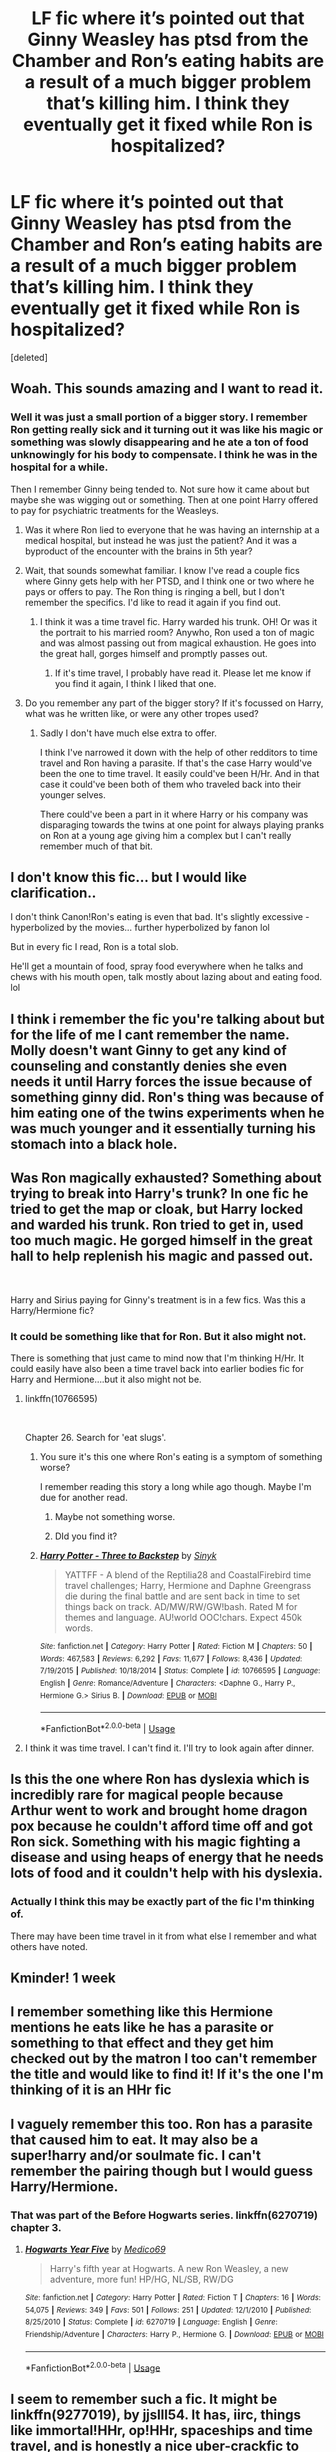 #+TITLE: LF fic where it’s pointed out that Ginny Weasley has ptsd from the Chamber and Ron’s eating habits are a result of a much bigger problem that’s killing him. I think they eventually get it fixed while Ron is hospitalized?

* LF fic where it’s pointed out that Ginny Weasley has ptsd from the Chamber and Ron’s eating habits are a result of a much bigger problem that’s killing him. I think they eventually get it fixed while Ron is hospitalized?
:PROPERTIES:
:Score: 71
:DateUnix: 1577965125.0
:DateShort: 2020-Jan-02
:FlairText: What's That Fic?
:END:
[deleted]


** Woah. This sounds amazing and I want to read it.
:PROPERTIES:
:Author: Sam-HobbitOfTheShire
:Score: 9
:DateUnix: 1577996698.0
:DateShort: 2020-Jan-02
:END:

*** Well it was just a small portion of a bigger story. I remember Ron getting really sick and it turning out it was like his magic or something was slowly disappearing and he ate a ton of food unknowingly for his body to compensate. I think he was in the hospital for a while.

Then I remember Ginny being tended to. Not sure how it came about but maybe she was wigging out or something. Then at one point Harry offered to pay for psychiatric treatments for the Weasleys.
:PROPERTIES:
:Author: _Goose_
:Score: 7
:DateUnix: 1577996903.0
:DateShort: 2020-Jan-02
:END:

**** Was it where Ron lied to everyone that he was having an internship at a medical hospital, but instead he was just the patient? And it was a byproduct of the encounter with the brains in 5th year?
:PROPERTIES:
:Author: just_sparkledust
:Score: 3
:DateUnix: 1578003304.0
:DateShort: 2020-Jan-03
:END:


**** Wait, that sounds somewhat familiar. I know I've read a couple fics where Ginny gets help with her PTSD, and I think one or two where he pays or offers to pay. The Ron thing is ringing a bell, but I don't remember the specifics. I'd like to read it again if you find out.
:PROPERTIES:
:Author: Sam-HobbitOfTheShire
:Score: 2
:DateUnix: 1577997970.0
:DateShort: 2020-Jan-03
:END:

***** I think it was a time travel fic. Harry warded his trunk. OH! Or was it the portrait to his married room? Anywho, Ron used a ton of magic and was almost passing out from magical exhaustion. He goes into the great hall, gorges himself and promptly passes out.
:PROPERTIES:
:Author: Nyanmaru_San
:Score: 2
:DateUnix: 1578002084.0
:DateShort: 2020-Jan-03
:END:

****** If it's time travel, I probably have read it. Please let me know if you find it again, I think I liked that one.
:PROPERTIES:
:Author: Sam-HobbitOfTheShire
:Score: 1
:DateUnix: 1578002239.0
:DateShort: 2020-Jan-03
:END:


**** Do you remember any part of the bigger story? If it's focussed on Harry, what was he written like, or were any other tropes used?
:PROPERTIES:
:Author: sarqthemighty
:Score: 1
:DateUnix: 1578030841.0
:DateShort: 2020-Jan-03
:END:

***** Sadly I don't have much else extra to offer.

I think I've narrowed it down with the help of other redditors to time travel and Ron having a parasite. If that's the case Harry would've been the one to time travel. It easily could've been H/Hr. And in that case it could've been both of them who traveled back into their younger selves.

There could've been a part in it where Harry or his company was disparaging towards the twins at one point for always playing pranks on Ron at a young age giving him a complex but I can't really remember much of that bit.
:PROPERTIES:
:Author: _Goose_
:Score: 2
:DateUnix: 1578032022.0
:DateShort: 2020-Jan-03
:END:


** I don't know this fic... but I would like clarification..

I don't think Canon!Ron's eating is even that bad. It's slightly excessive - hyperbolized by the movies... further hyperbolized by fanon lol

But in every fic I read, Ron is a total slob.

He'll get a mountain of food, spray food everywhere when he talks and chews with his mouth open, talk mostly about lazing about and eating food. lol
:PROPERTIES:
:Author: BohemianHufflepuff
:Score: 8
:DateUnix: 1578008426.0
:DateShort: 2020-Jan-03
:END:


** I think i remember the fic you're talking about but for the life of me I cant remember the name. Molly doesn't want Ginny to get any kind of counseling and constantly denies she even needs it until Harry forces the issue because of something ginny did. Ron's thing was because of him eating one of the twins experiments when he was much younger and it essentially turning his stomach into a black hole.
:PROPERTIES:
:Author: hanfort
:Score: 4
:DateUnix: 1578009224.0
:DateShort: 2020-Jan-03
:END:


** Was Ron magically exhausted? Something about trying to break into Harry's trunk? In one fic he tried to get the map or cloak, but Harry locked and warded his trunk. Ron tried to get in, used too much magic. He gorged himself in the great hall to help replenish his magic and passed out.

​

Harry and Sirius paying for Ginny's treatment is in a few fics. Was this a Harry/Hermione fic?
:PROPERTIES:
:Author: Nyanmaru_San
:Score: 3
:DateUnix: 1578000634.0
:DateShort: 2020-Jan-03
:END:

*** It could be something like that for Ron. But it also might not.

There is something that just came to mind now that I'm thinking H/Hr. It could easily have also been a time travel back into earlier bodies fic for Harry and Hermione....but it also might not be.
:PROPERTIES:
:Author: _Goose_
:Score: 2
:DateUnix: 1578000891.0
:DateShort: 2020-Jan-03
:END:

**** linkffn(10766595)

​

Chapter 26. Search for 'eat slugs'.
:PROPERTIES:
:Author: Nyanmaru_San
:Score: 2
:DateUnix: 1578002132.0
:DateShort: 2020-Jan-03
:END:

***** You sure it's this one where Ron's eating is a symptom of something worse?

I remember reading this story a long while ago though. Maybe I'm due for another read.
:PROPERTIES:
:Author: _Goose_
:Score: 2
:DateUnix: 1578002347.0
:DateShort: 2020-Jan-03
:END:

****** Maybe not something worse.
:PROPERTIES:
:Author: Nyanmaru_San
:Score: 1
:DateUnix: 1578003100.0
:DateShort: 2020-Jan-03
:END:


****** DId you find it?
:PROPERTIES:
:Score: 1
:DateUnix: 1578012389.0
:DateShort: 2020-Jan-03
:END:


***** [[https://www.fanfiction.net/s/10766595/1/][*/Harry Potter - Three to Backstep/*]] by [[https://www.fanfiction.net/u/4329413/Sinyk][/Sinyk/]]

#+begin_quote
  YATTFF - A blend of the Reptilia28 and CoastalFirebird time travel challenges; Harry, Hermione and Daphne Greengrass die during the final battle and are sent back in time to set things back on track. AD/MW/RW/GW!bash. Rated M for themes and language. AU!world OOC!chars. Expect 450k words.
#+end_quote

^{/Site/:} ^{fanfiction.net} ^{*|*} ^{/Category/:} ^{Harry} ^{Potter} ^{*|*} ^{/Rated/:} ^{Fiction} ^{M} ^{*|*} ^{/Chapters/:} ^{50} ^{*|*} ^{/Words/:} ^{467,583} ^{*|*} ^{/Reviews/:} ^{6,292} ^{*|*} ^{/Favs/:} ^{11,677} ^{*|*} ^{/Follows/:} ^{8,436} ^{*|*} ^{/Updated/:} ^{7/19/2015} ^{*|*} ^{/Published/:} ^{10/18/2014} ^{*|*} ^{/Status/:} ^{Complete} ^{*|*} ^{/id/:} ^{10766595} ^{*|*} ^{/Language/:} ^{English} ^{*|*} ^{/Genre/:} ^{Romance/Adventure} ^{*|*} ^{/Characters/:} ^{<Daphne} ^{G.,} ^{Harry} ^{P.,} ^{Hermione} ^{G.>} ^{Sirius} ^{B.} ^{*|*} ^{/Download/:} ^{[[http://www.ff2ebook.com/old/ffn-bot/index.php?id=10766595&source=ff&filetype=epub][EPUB]]} ^{or} ^{[[http://www.ff2ebook.com/old/ffn-bot/index.php?id=10766595&source=ff&filetype=mobi][MOBI]]}

--------------

*FanfictionBot*^{2.0.0-beta} | [[https://github.com/tusing/reddit-ffn-bot/wiki/Usage][Usage]]
:PROPERTIES:
:Author: FanfictionBot
:Score: 1
:DateUnix: 1578002149.0
:DateShort: 2020-Jan-03
:END:


**** I think it was time travel. I can't find it. I'll try to look again after dinner.
:PROPERTIES:
:Author: Nyanmaru_San
:Score: 1
:DateUnix: 1578001595.0
:DateShort: 2020-Jan-03
:END:


** Is this the one where Ron has dyslexia which is incredibly rare for magical people because Arthur went to work and brought home dragon pox because he couldn't afford time off and got Ron sick. Something with his magic fighting a disease and using heaps of energy that he needs lots of food and it couldn't help with his dyslexia.
:PROPERTIES:
:Author: jasoneill23
:Score: 3
:DateUnix: 1578036567.0
:DateShort: 2020-Jan-03
:END:

*** Actually I think this may be exactly part of the fic I'm thinking of.

There may have been time travel in it from what else I remember and what others have noted.
:PROPERTIES:
:Author: _Goose_
:Score: 1
:DateUnix: 1578036696.0
:DateShort: 2020-Jan-03
:END:


** Kminder! 1 week
:PROPERTIES:
:Score: 2
:DateUnix: 1578016020.0
:DateShort: 2020-Jan-03
:END:


** I remember something like this Hermione mentions he eats like he has a parasite or something to that effect and they get him checked out by the matron I too can't remember the title and would like to find it! If it's the one I'm thinking of it is an HHr fic
:PROPERTIES:
:Author: itsmysobriquet
:Score: 1
:DateUnix: 1578013748.0
:DateShort: 2020-Jan-03
:END:


** I vaguely remember this too. Ron has a parasite that caused him to eat. It may also be a super!harry and/or soulmate fic. I can't remember the pairing though but I would guess Harry/Hermione.
:PROPERTIES:
:Author: Library_slave
:Score: 1
:DateUnix: 1578015694.0
:DateShort: 2020-Jan-03
:END:

*** That was part of the Before Hogwarts series. linkffn(6270719) chapter 3.
:PROPERTIES:
:Author: jeffala
:Score: 1
:DateUnix: 1578028201.0
:DateShort: 2020-Jan-03
:END:

**** [[https://www.fanfiction.net/s/6270719/1/][*/Hogwarts Year Five/*]] by [[https://www.fanfiction.net/u/1647263/Medico69][/Medico69/]]

#+begin_quote
  Harry's fifth year at Hogwarts. A new Ron Weasley, a new adventure, more fun! HP/HG, NL/SB, RW/DG
#+end_quote

^{/Site/:} ^{fanfiction.net} ^{*|*} ^{/Category/:} ^{Harry} ^{Potter} ^{*|*} ^{/Rated/:} ^{Fiction} ^{T} ^{*|*} ^{/Chapters/:} ^{16} ^{*|*} ^{/Words/:} ^{54,075} ^{*|*} ^{/Reviews/:} ^{349} ^{*|*} ^{/Favs/:} ^{501} ^{*|*} ^{/Follows/:} ^{251} ^{*|*} ^{/Updated/:} ^{12/1/2010} ^{*|*} ^{/Published/:} ^{8/25/2010} ^{*|*} ^{/Status/:} ^{Complete} ^{*|*} ^{/id/:} ^{6270719} ^{*|*} ^{/Language/:} ^{English} ^{*|*} ^{/Genre/:} ^{Friendship/Adventure} ^{*|*} ^{/Characters/:} ^{Harry} ^{P.,} ^{Hermione} ^{G.} ^{*|*} ^{/Download/:} ^{[[http://www.ff2ebook.com/old/ffn-bot/index.php?id=6270719&source=ff&filetype=epub][EPUB]]} ^{or} ^{[[http://www.ff2ebook.com/old/ffn-bot/index.php?id=6270719&source=ff&filetype=mobi][MOBI]]}

--------------

*FanfictionBot*^{2.0.0-beta} | [[https://github.com/tusing/reddit-ffn-bot/wiki/Usage][Usage]]
:PROPERTIES:
:Author: FanfictionBot
:Score: 1
:DateUnix: 1578028226.0
:DateShort: 2020-Jan-03
:END:


** I seem to remember such a fic. It might be linkffn(9277019), by jjslll54. It has, iirc, things like immortal!HHr, op!HHr, spaceships and time travel, and is honestly a nice uber-crackfic to read once. Seems to be a rewrite of the "Harry potter and the magic of the Elders of the universe" series, by the same author, with some more elements and a bit nicer style.
:PROPERTIES:
:Author: Jude_Lapoire
:Score: 1
:DateUnix: 1578159542.0
:DateShort: 2020-Jan-04
:END:

*** [[https://www.fanfiction.net/s/9277019/1/][*/Divine Intervention/*]] by [[https://www.fanfiction.net/u/3174713/jjslll54][/jjslll54/]]

#+begin_quote
  Harry and Hermione are betrayed by Ron during the horcrux hunt and this story is the result.
#+end_quote

^{/Site/:} ^{fanfiction.net} ^{*|*} ^{/Category/:} ^{Harry} ^{Potter} ^{*|*} ^{/Rated/:} ^{Fiction} ^{M} ^{*|*} ^{/Chapters/:} ^{23} ^{*|*} ^{/Words/:} ^{136,165} ^{*|*} ^{/Reviews/:} ^{600} ^{*|*} ^{/Favs/:} ^{1,401} ^{*|*} ^{/Follows/:} ^{1,784} ^{*|*} ^{/Updated/:} ^{2/9/2018} ^{*|*} ^{/Published/:} ^{5/9/2013} ^{*|*} ^{/id/:} ^{9277019} ^{*|*} ^{/Language/:} ^{English} ^{*|*} ^{/Genre/:} ^{Adventure/Romance} ^{*|*} ^{/Characters/:} ^{Harry} ^{P.,} ^{Hermione} ^{G.} ^{*|*} ^{/Download/:} ^{[[http://www.ff2ebook.com/old/ffn-bot/index.php?id=9277019&source=ff&filetype=epub][EPUB]]} ^{or} ^{[[http://www.ff2ebook.com/old/ffn-bot/index.php?id=9277019&source=ff&filetype=mobi][MOBI]]}

--------------

*FanfictionBot*^{2.0.0-beta} | [[https://github.com/tusing/reddit-ffn-bot/wiki/Usage][Usage]]
:PROPERTIES:
:Author: FanfictionBot
:Score: 1
:DateUnix: 1578159606.0
:DateShort: 2020-Jan-04
:END:
